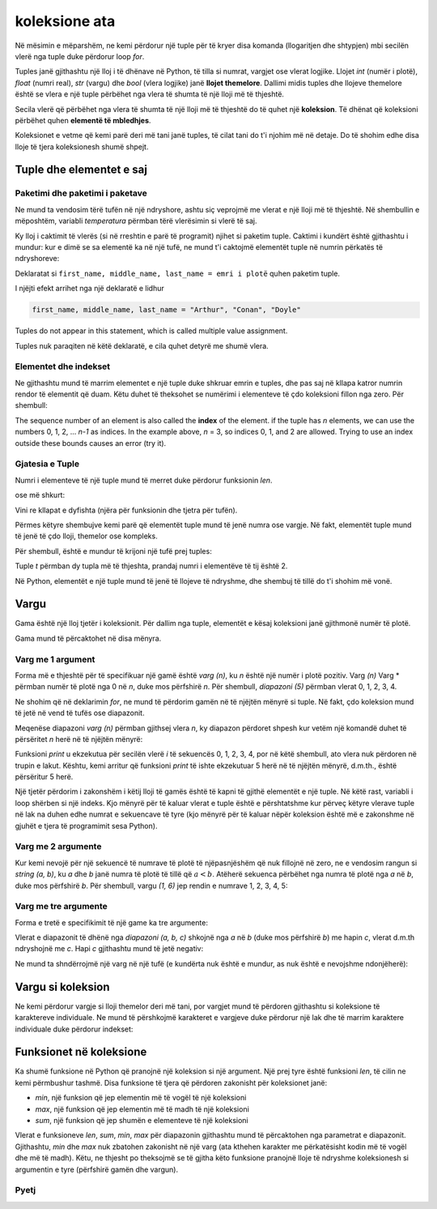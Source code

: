 koleksione ata
================

Në mësimin e mëparshëm, ne kemi përdorur një tuple për të kryer disa komanda (llogaritjen dhe shtypjen) mbi secilën vlerë nga tuple duke përdorur loop *for*.

Tuples janë gjithashtu një lloj i të dhënave në Python, të tilla si numrat, vargjet ose vlerat logjike. Llojet *int* (numër i plotë), *float* (numri real), *str* (vargu) dhe *bool* (vlera logjike) janë **llojet themelore**. Dallimi midis tuples dhe llojeve themelore është se vlera e një tuple përbëhet nga vlera të shumta të një lloji më të thjeshtë.

Secila vlerë që përbëhet nga vlera të shumta të një lloji më të thjeshtë do të quhet një **koleksion**. Të dhënat që koleksioni përbëhet quhen **elementë të mbledhjes**.

Koleksionet e vetme që kemi parë deri më tani janë tuples, të cilat tani do t'i njohim më në detaje. Do të shohim edhe disa lloje të tjera koleksionesh shumë shpejt.


Tuple dhe elementet e saj
----------------------

Paketimi dhe paketimi i paketave
''''''''''''''''''''''''''''

Ne mund ta vendosim tërë tufën në një ndryshore, ashtu siç veprojmë me vlerat e një lloji më të thjeshtë. Në shembullin e mëposhtëm, variabli *temperatura* përmban tërë vlerësimin si vlerë të saj.

.. activecode:: console__collections_tuple1
    
    temperatures = (25, 24, 25, 23, 25, 25)
    for t in temperatures:
        print(t)
        
Ky lloj i caktimit të vlerës (si në rreshtin e parë të programit) njihet si paketim tuple. Caktimi i kundërt është gjithashtu i mundur: kur e dimë se sa elementë ka në një tufë, ne mund t'i caktojmë elementët tuple në numrin përkatës të ndryshoreve:

.. activecode:: console__collections_tuple2
    
    full_name = ("Arthur", "Conan", "Doyle")  
    first_name, middle_name, last_name = full_name
    print(first_name)
    print(middle_name)
    print(last_name)
    
Deklaratat si ``first_name, middle_name, last_name = emri i plotë`` quhen paketim tuple.


I njëjti efekt arrihet nga një deklaratë e lidhur

.. code::
    
    first_name, middle_name, last_name = "Arthur", "Conan", "Doyle"
    
Tuples do not appear in this statement, which is called multiple value assignment.

Tuples nuk paraqiten në këtë deklaratë, e cila quhet detyrë me shumë vlera.

Elementet dhe indekset
''''''''''''''''''''''''''

Ne gjithashtu mund të marrim elementet e një tuple duke shkruar emrin e tuples, dhe pas saj në kllapa katror numrin rendor të elementit që duam. Këtu duhet të theksohet se numërimi i elementeve të çdo koleksioni fillon nga zero. Për shembull:

.. activecode:: console__collections_index

    basic_colors = ("Red", "Green", "Blue")
    print(basic_colors[0])
    print(basic_colors[1])
    print(basic_colors[2])

The sequence number of an element is also called the **index** of the element. if the tuple has *n* elements, we can use the numbers 0, 1, 2, ... *n-1* as indices. In the example above, *n* = 3, so indices 0, 1, and 2 are allowed. Trying to use an index outside these bounds causes an error (try it).

Gjatesia e Tuple
''''''''''''

Numri i elementeve të një tuple mund të merret duke përdorur funksionin *len*.

.. activecode:: console__collections_len1
    
    basic_colors = ("Red", "Green", "Blue")
    n = len(basic_colors)
    print(n)
    
ose më shkurt:

.. activecode:: console__collections_len2
    
    print(len(("Red", "Green", "Blue")))
    
Vini re kllapat e dyfishta (njëra për funksionin dhe tjetra për tufën).

Përmes këtyre shembujve kemi parë që elementët tuple mund të jenë numra ose vargje. Në fakt, elementët tuple mund të jenë të çdo lloji, themelor ose kompleks.

Për shembull, është e mundur të krijoni një tufë prej tuples:

.. activecode:: console__collections_len3
    
    t = ((11, 12, 13), (21, 22, 23))
    print(len(t))


.. commented out

    t2 = ((1, 2, 3), ) # last comma matters
    print(len(t2))
    
Tuple *t* përmban dy tupla më të thjeshta, prandaj numri i elementëve të tij është 2.

Në Python, elementët e një tuple mund të jenë të llojeve të ndryshme, dhe shembuj të tillë do t'i shohim më vonë.


Vargu
-----

Gama është një lloj tjetër i koleksionit. Për dallim nga tuple, elementët e kësaj koleksioni janë gjithmonë numër të plotë.

Gama mund të përcaktohet në disa mënyra.

Varg me 1 argument
'''''''''''''''''''''''

Forma më e thjeshtë për të specifikuar një gamë është *varg (n)*, ku *n* është një numër i plotë pozitiv. Varg *(n)* Varg * përmban numër të plotë nga 0 në *n*, duke mos përfshirë *n*. Për shembull, *diapazoni (5)* përmban vlerat 0, 1, 2, 3, 4.

.. activecode:: console__collections_range_n_i
    
    for i in range(5):
        print(i)
        
Ne shohim që në deklarimin *for*, ne mund të përdorim gamën në të njëjtën mënyrë si tuple. Në fakt, çdo koleksion mund të jetë në vend të tufës ose diapazonit.

Meqenëse diapazoni *varg (n)* përmban gjithsej vlera *n*, ky diapazon përdoret shpesh kur vetëm një komandë duhet të përsëritet *n* herë në të njëjtën mënyrë:

.. activecode:: console__collections_range_n
    
    for i in range(5):
        print("Hello!")

Funksioni *print* u ekzekutua për secilën vlerë *i* të sekuencës 0, 1, 2, 3, 4, por në këtë shembull, ato vlera nuk përdoren në trupin e lakut. Kështu, kemi arritur që funksioni *print* të ishte ekzekutuar 5 herë në të njëjtën mënyrë, d.m.th., është përsëritur 5 herë.

Një tjetër përdorim i zakonshëm i këtij lloji të gamës është të kapni të gjithë elementët e një tuple. Në këtë rast, variabli i loop shërben si një indeks. Kjo mënyrë për të kaluar vlerat e tuple është e përshtatshme kur përveç këtyre vlerave tuple në lak na duhen edhe numrat e sekuencave të tyre (kjo mënyrë për të kaluar nëpër koleksion është më e zakonshme në gjuhët e tjera të programimit sesa Python).


.. activecode:: console__collections_for_range_len
    
    colors = ["Red", "Green", "Blue", "Yellow", "Magenta"]
    n = len(colors)
    for i in range(n):
        print('Color #', i, 'is', colors[i])
    

Varg me 2 argumente
''''''''''''''''''''''''

Kur kemi nevojë për një sekuencë të numrave të plotë të njëpasnjëshëm që nuk fillojnë në zero, ne e vendosim rangun si *string (a, b)*, ku *a* dhe *b* janë numra të plotë të tillë që :math:`a <b`. Atëherë sekuenca përbëhet nga numra të plotë nga *a* në *b*, duke mos përfshirë *b*. Për shembull, vargu *(1, 6)* jep rendin e numrave 1, 2, 3, 4, 5:

.. activecode:: console__collections_range_a_b
    
    for i in range(1, 6):
        print(i)

Varg me tre argumente
''''''''''''''''''''''''''

Forma e tretë e specifikimit të një game ka tre argumente:

.. activecode:: console__collections_range_a_b_c
    
    for i in range(2, 12, 2):
        print(i)

Vlerat e diapazonit të dhënë nga *diapazoni (a, b, c)* shkojnë nga *a* në *b* (duke mos përfshirë *b*) me hapin *c*, vlerat d.m.th ndryshojnë me *c*. Hapi *c* gjithashtu mund të jetë negativ:

.. activecode:: console__collections_range_a_b_cneg
    
    for i in range(12, 2, -2):
        print(i)


Ne mund ta shndërrojmë një varg në një tufë (e kundërta nuk është e mundur, as nuk është e nevojshme ndonjëherë):

.. activecode:: console__collections_range_to_tuple
    
    a = tuple(range(2, 12, 2))
    print(len(a))

Vargu si koleksion
----------------------

Ne kemi përdorur vargje si lloji themelor deri më tani, por vargjet mund të përdoren gjithashtu si koleksione të karaktereve individuale. Ne mund të përshkojmë karakteret e vargjeve duke përdorur një lak dhe të marrim karaktere individuale duke përdorur indekset:


.. activecode:: console__collections_str_as_collection
    
    s = 'text'
    print(s[1], s[2])
    for c in s:
        print(c)

Funksionet në koleksione
------------------------

Ka shumë funksione në Python që pranojnë një koleksion si një argument. Një prej tyre është funksioni *len*, të cilin ne kemi përmbushur tashmë. Disa funksione të tjera që përdoren zakonisht për koleksionet janë:

- *min*, një funksion që jep elementin më të vogël të një koleksioni
- *max*, një funksion që jep elementin më të madh të një koleksioni
- *sum*, një funksion që jep shumën e elementeve të një koleksioni

.. activecode:: console__collections_aggregation
    
    print('Tuple:')
    t = (2, 8, 4, 15, 3)
    print('len(t) =', len(t))
    print('min(t) =', min(t))
    print('max(t) =', max(t))
    print('sum(t) =', sum(t))

    print('Range:')
    r = range(1, 10, 2)
    print('len(r) =', len(r))
    print('min(r) =', min(r))
    print('max(r) =', max(r))
    print('sum(r) =', sum(r))

    print('String:')
    s = 'Python'
    print('len(s) =', len(s))
    print('min(s) =', min(s))
    print('max(s) =', max(s))
    # elements of s are not numbers, so uncommenting the next statement would cause an error
    # print('sum(s) =', sum(s)) 

Vlerat e funksioneve *len*, *sum*, *min*, *max* për diapazonin gjithashtu mund të përcaktohen nga parametrat e diapazonit. Gjithashtu, *min* dhe *max* nuk zbatohen zakonisht në një varg (ata kthehen karakter me përkatësisht kodin më të vogël dhe më të madh). Këtu, ne thjesht po theksojmë se të gjitha këto funksione pranojnë lloje të ndryshme koleksionesh si argumentin e tyre (përfshirë gamën dhe vargun).

Pyetj
'''''''''

.. mchoice:: console__collections_quiz_tuple_unpack
   :answer_a: a program error occurs
   :answer_b: 2
   :answer_c: 20
   :answer_d: 3
   :feedback_a: Provo përsëri
   :correct: c
   :feedback_b: Provo përsëri
   :feedback_c: Saktë
   :feedback_d: Provo përsëri

   Çfare printon programi i mëposhtëm?
   
   .. code::
   
       t = (32, 41, 20, 17)
       a, b, c, d = t
       print(c)

.. mchoice:: console__collections_quiz_tuple_index
   :answer_a: 1
   :answer_b: 2
   :answer_c: a program error occurs
   :answer_d: 3
   :correct: b
   :feedback_a: Provo përsëri
   :feedback_b: Saktë
   :feedback_c: Provo përsëri
   :feedback_d: Provo përsëri

   Çfare printon programi i mëposhtëm?
   
   .. code::
   
       a = (1, 2, 3)
       print(a[1])


.. mchoice:: console__collections_quiz_range1
   :answer_a: range(4)
   :answer_b: range(1, 4)
   :answer_c: range(3)
   :answer_d: range(1, 3)
   :correct: b
   :feedback_a: Provo përsëri
   :feedback_b: Saktë
   :feedback_c: Provo përsëri
   :feedback_d: Provo përsëri

   Cili varg përmban vlerat 1, 2, 3?

.. mchoice:: console__collections_quiz_range2
   :answer_a: 5
   :answer_b: 6
   :answer_c: 9
   :answer_d: 10
   :correct: a
   :feedback_a: Saktë
   :feedback_b: Provo përsëri
   :feedback_c: Provo përsëri
   :feedback_d: Provo përsëri

   Sa vlera përmban vargu(1, 10, 2)?

.. dragndrop:: console__collections_quiz_range_len
    :feedback: Provo përsëri!
    :match_1: 5|||range(5)
    :match_2: 0|||range(3, 3)
    :match_3: 3|||range(1, 4)
    :match_4: 1|||range(3, 6, 3)

    Lidh vargun me numrin e elementëve.


.. dragndrop:: console__collections_quiz_range_values
    :feedback: Provo përsëri!
    :match_1: 3, 4, 5|||range(3, 6)
    :match_2: 0, 1, 2|||range(3)
    :match_3: 3, 1|||range(3, -1, -2)
    :match_4: 3, 2, 1, 0, -1|||range(3, -2, -1)
    :match_5: 3|||range(3, 6, 3)

    Lidh vargun me vlerat.
